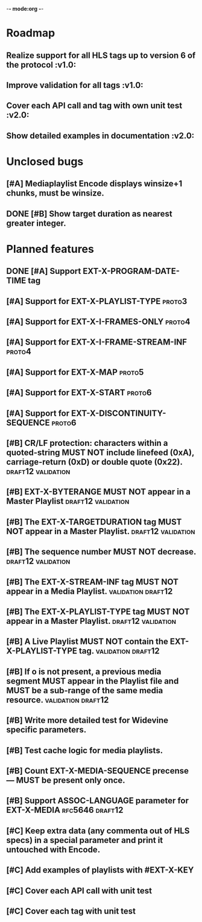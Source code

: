-*- mode:org -*-
* Roadmap
** Realize support for all HLS tags up to version 6 of the protocol		 :v1.0:
** Improve validation for all tags																		 :v1.0:
** Cover each API call and tag with own unit test											 :v2.0:
** Show detailed examples in documentation														 :v2.0:
* Unclosed bugs
** [#A] Mediaplaylist Encode displays winsize+1 chunks, must be winsize.
** DONE [#B] Show target duration as nearest greater integer.
* Planned features
** DONE [#A] Support EXT-X-PROGRAM-DATE-TIME tag
** [#A] Support for EXT-X-PLAYLIST-TYPE																	 :proto3:
** [#A] Support for EXT-X-I-FRAMES-ONLY																	 :proto4:
** [#A] Support for EXT-X-I-FRAME-STREAM-INF														 :proto4:
** [#A] Support for EXT-X-MAP																						 :proto5:
** [#A] Support for EXT-X-START																					 :proto6:
** [#A] Support for EXT-X-DISCONTINUITY-SEQUENCE												 :proto6:
** [#B] CR/LF protection: characters within a quoted-string MUST NOT include linefeed (0xA), carriage-return (0xD) or double quote (0x22). :draft12:validation:
** [#B] EXT-X-BYTERANGE MUST NOT appear in a Master Playlist :draft12:validation:
** [#B] The EXT-X-TARGETDURATION tag MUST NOT appear in a Master Playlist. :draft12:validation:
** [#B] The sequence number MUST NOT decrease.					 :draft12:validation:
** [#B] The EXT-X-STREAM-INF tag MUST NOT appear in a Media Playlist. :validation:draft12:
** [#B] The EXT-X-PLAYLIST-TYPE tag MUST NOT appear in a Master Playlist. :draft12:validation:
** [#B] A Live Playlist MUST NOT contain the EXT-X-PLAYLIST-TYPE tag. :validation:draft12:
** [#B] If o is not present, a previous media segment MUST appear in the Playlist file and MUST be a sub-range of the same media resource. :validation:draft12:
** [#B] Write more detailed test for Widevine specific parameters.
** [#B] Test cache logic for media playlists.
** [#B] Count EXT-X-MEDIA-SEQUENCE precense — MUST be present only once.
** [#B] Support ASSOC-LANGUAGE parameter for EXT-X-MEDIA :rfc5646:draft12:
** [#C] Keep extra data (any commenta out of HLS specs) in a special parameter and print it untouched with Encode.
** [#C] Add examples of playlists with #EXT-X-KEY
** [#C] Cover each API call with unit test
** [#C] Cover each tag with unit test
